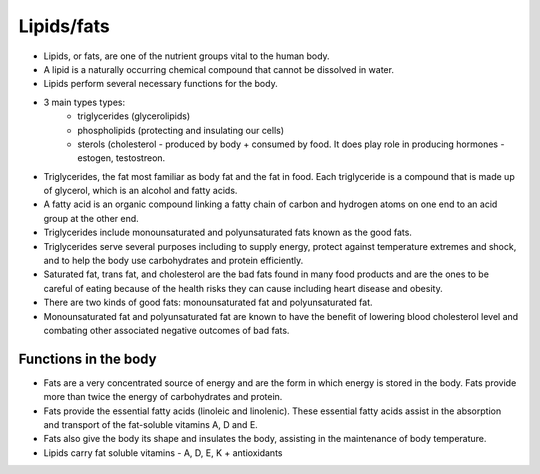 Lipids/fats
===========

* Lipids, or fats, are one of the nutrient groups vital to the human body. 
* A lipid is a naturally occurring chemical compound that cannot be dissolved in water. 
* Lipids perform several necessary functions for the body.  
* 3 main types types:
   * triglycerides (glycerolipids)
   * phospholipids (protecting and insulating our cells)
   * sterols (cholesterol - produced by body + consumed by food. It does play role in producing hormones - estogen, testostreon. 

* Triglycerides, the fat most familiar as body fat and the fat in food. Each triglyceride is a compound that is made up of glycerol, which is an alcohol and fatty acids.
* A fatty acid is an organic compound linking a fatty chain of carbon and hydrogen atoms on one end to an acid group at the other end.
* Triglycerides include monounsaturated and polyunsaturated fats known as the good fats.
* Triglycerides serve several purposes including to supply energy, protect against temperature extremes and shock, and to help the body use carbohydrates and protein efficiently.
* Saturated fat, trans fat, and cholesterol are the bad fats found in many food products and are the ones to be careful of eating because of the health risks they can cause including heart disease and obesity. 
* There are two kinds of good fats: monounsaturated fat and polyunsaturated fat.
* Monounsaturated fat and polyunsaturated fat are known to have the benefit of lowering blood cholesterol level and combating other associated negative outcomes of bad fats.

Functions in the body 
---------------------

* Fats are a very concentrated source of energy and are the form in which energy is stored in the body. Fats provide more than twice the energy of carbohydrates and protein.
* Fats provide the essential fatty acids (linoleic and linolenic). These essential fatty acids assist in the absorption and transport of the fat-soluble vitamins A, D and E. 
* Fats also give the body its shape and insulates the body, assisting in the maintenance of body temperature.
* Lipids carry fat soluble vitamins - A, D, E, K + antioxidants 
